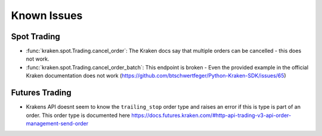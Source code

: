 Known Issues
============

Spot Trading
------------

- :func:`kraken.spot.Trading.cancel_order`: The Kraken docs say that multiple orders can be cancelled - this does not work.
- :func:`kraken.spot.Trading.cancel_order_batch`: This endpoint is broken - Even the provided example in the official Kraken documentation does not work (https://github.com/btschwertfeger/Python-Kraken-SDK/issues/65)

Futures Trading
---------------

- Krakens API doesnt seem to know the ``trailing_stop`` order type and raises an error if this is type
  is part of an order. This order type is documented here https://docs.futures.kraken.com/#http-api-trading-v3-api-order-management-send-order

  .. code-block:: python
    :linenos:
    :caption: ``trailing_stop`` order type not working in Kraken Futures

    from kraken.futures import Trade

    Trade(key="api-key", secret="secreet-key").create_order(
        orderType="trailing_stop",
        size=10,
        side="buy",
        symbol="PI_XBTUSD",
        limitPrice=12000,
        triggerSignal="mark",
        trailingStopDeviationUnit="PERCENT",
        trailingStopMaxDeviation=10,
    )
    """ Output:
    {
        "status": "BAD_REQUEST",
        "result": "error",
        "errors": [{
            "code": 11,
            "message": "invalid order type"
        }],
        "serverTime":"2023-04-07T19:26:41.299Z"
    }
    """"
